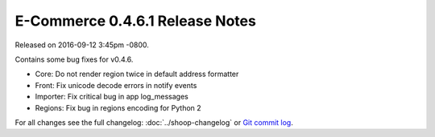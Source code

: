 E-Commerce 0.4.6.1 Release Notes
===========================

Released on 2016-09-12 3:45pm -0800.

Contains some bug fixes for v0.4.6.

* Core: Do not render region twice in default address formatter
* Front: Fix unicode decode errors in notify events
* Importer: Fix critical bug in app log_messages
* Regions: Fix bug in regions encoding for Python 2

For all changes see the full changelog:
:doc:`../shoop-changelog` or `Git commit log
<https://github.com/E-Commerce/E-Commerce/commits/v0.4.6.1>`__.
